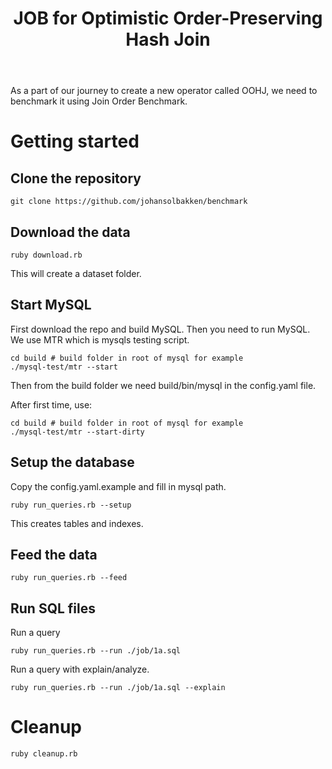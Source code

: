 #+title: JOB for Optimistic Order-Preserving Hash Join

As a part of our journey to create a new operator called OOHJ, we need to benchmark it using Join Order Benchmark.

* Getting started

** Clone the repository

#+begin_src shell
git clone https://github.com/johansolbakken/benchmark
#+end_src

** Download the data

#+begin_src shell
ruby download.rb
#+END_SRC

This will create a dataset folder.


** Start MySQL

First download the repo and build MySQL. Then you need to run MySQL. We use MTR which is mysqls testing script.

#+begin_src shell
cd build # build folder in root of mysql for example
./mysql-test/mtr --start
#+end_src

Then from the build folder we need build/bin/mysql in the config.yaml file.

After first time, use:

#+begin_src shell
cd build # build folder in root of mysql for example
./mysql-test/mtr --start-dirty
#+end_src

** Setup the database

Copy the config.yaml.example and fill in mysql path.

#+begin_src shell
ruby run_queries.rb --setup
#+end_src

This creates tables and indexes.

** Feed the data

#+begin_src shell
ruby run_queries.rb --feed
#+end_src

** Run SQL files

Run a query

#+begin_src shell
ruby run_queries.rb --run ./job/1a.sql
#+end_src

Run a query with explain/analyze.

#+begin_src shell
ruby run_queries.rb --run ./job/1a.sql --explain
#+end_src



* Cleanup

#+begin_src shell
ruby cleanup.rb
#+end_src

